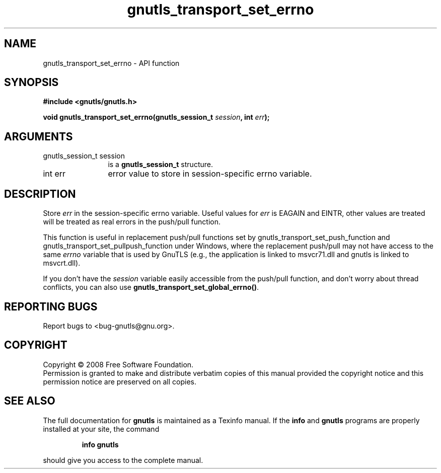 .\" DO NOT MODIFY THIS FILE!  It was generated by gdoc.
.TH "gnutls_transport_set_errno" 3 "2.6.2" "gnutls" "gnutls"
.SH NAME
gnutls_transport_set_errno \- API function
.SH SYNOPSIS
.B #include <gnutls/gnutls.h>
.sp
.BI "void gnutls_transport_set_errno(gnutls_session_t " session ", int " err ");"
.SH ARGUMENTS
.IP "gnutls_session_t session" 12
is a \fBgnutls_session_t\fP structure.
.IP "int err" 12
error value to store in session-specific errno variable.
.SH "DESCRIPTION"
Store \fIerr\fP in the session\-specific errno variable.  Useful values
for \fIerr\fP is EAGAIN and EINTR, other values are treated will be
treated as real errors in the push/pull function.

This function is useful in replacement push/pull functions set by
gnutls_transport_set_push_function and
gnutls_transport_set_pullpush_function under Windows, where the
replacement push/pull may not have access to the same \fIerrno\fP
variable that is used by GnuTLS (e.g., the application is linked to
msvcr71.dll and gnutls is linked to msvcrt.dll).

If you don't have the \fIsession\fP variable easily accessible from the
push/pull function, and don't worry about thread conflicts, you can
also use \fBgnutls_transport_set_global_errno()\fP.
.SH "REPORTING BUGS"
Report bugs to <bug-gnutls@gnu.org>.
.SH COPYRIGHT
Copyright \(co 2008 Free Software Foundation.
.br
Permission is granted to make and distribute verbatim copies of this
manual provided the copyright notice and this permission notice are
preserved on all copies.
.SH "SEE ALSO"
The full documentation for
.B gnutls
is maintained as a Texinfo manual.  If the
.B info
and
.B gnutls
programs are properly installed at your site, the command
.IP
.B info gnutls
.PP
should give you access to the complete manual.
